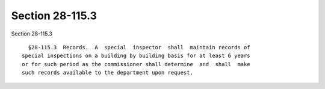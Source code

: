 Section 28-115.3
================

Section 28-115.3 ::    
        
     
        §28-115.3  Records.  A  special  inspector  shall  maintain records of
      special inspections on a building by building basis for at least 6 years
      or for such period as the commissioner shall determine  and  shall  make
      such records available to the department upon request.
    
    
    
    
    
    
    